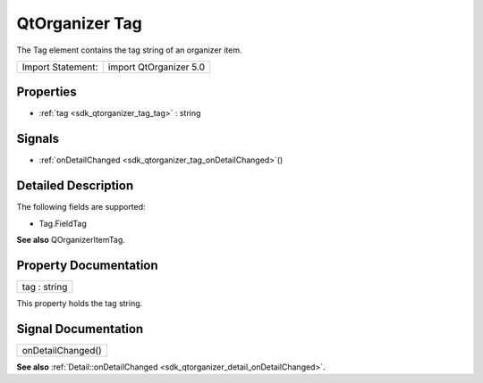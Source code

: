 .. _sdk_qtorganizer_tag:

QtOrganizer Tag
===============

The Tag element contains the tag string of an organizer item.

+---------------------+--------------------------+
| Import Statement:   | import QtOrganizer 5.0   |
+---------------------+--------------------------+

Properties
----------

-  :ref:`tag <sdk_qtorganizer_tag_tag>` : string

Signals
-------

-  :ref:`onDetailChanged <sdk_qtorganizer_tag_onDetailChanged>`\ ()

Detailed Description
--------------------

The following fields are supported:

-  Tag.FieldTag

**See also** QOrganizerItemTag.

Property Documentation
----------------------

.. _sdk_qtorganizer_tag_tag:

+--------------------------------------------------------------------------------------------------------------------------------------------------------------------------------------------------------------------------------------------------------------------------------------------------------------+
| tag : string                                                                                                                                                                                                                                                                                                 |
+--------------------------------------------------------------------------------------------------------------------------------------------------------------------------------------------------------------------------------------------------------------------------------------------------------------+

This property holds the tag string.

Signal Documentation
--------------------

.. _sdk_qtorganizer_tag_onDetailChanged:

+--------------------------------------------------------------------------------------------------------------------------------------------------------------------------------------------------------------------------------------------------------------------------------------------------------------+
| onDetailChanged()                                                                                                                                                                                                                                                                                            |
+--------------------------------------------------------------------------------------------------------------------------------------------------------------------------------------------------------------------------------------------------------------------------------------------------------------+

**See also** :ref:`Detail::onDetailChanged <sdk_qtorganizer_detail_onDetailChanged>`.

